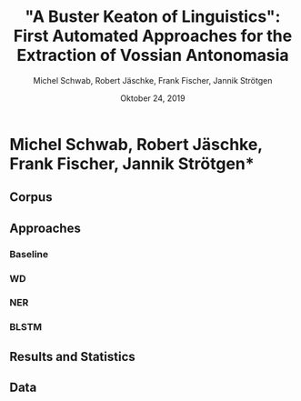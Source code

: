 
#+TITLE: "A Buster Keaton of Linguistics": First Automated Approaches for the Extraction of Vossian Antonomasia
#+AUTHOR: Michel Schwab, Robert Jäschke, Frank Fischer, Jannik Strötgen
#+EMAIL: michel.schwab@hu-berlin.de
#+DATE: Oktober 24, 2019
#+KEYWORDS:
#+DESCRIPTION:
#+TAGS:
#+LANGUAGE: en
#+OPTIONS: toc:nil ':t H:5
#+STARTUP: hidestars overview
#+LaTeX_CLASS: article
#+LaTeX_CLASS_OPTIONS: [a4paper,11pt]
#+latex_header: \usepackage[margin=2cm]{geometry}
#+PANDOC_OPTIONS:

* Michel Schwab, Robert Jäschke, Frank Fischer, Jannik Strötgen*

** Corpus 

** Approaches

*** Baseline

*** WD

*** NER

*** BLSTM

** Results and Statistics

** Data
